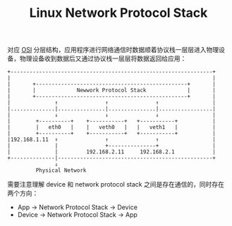 :PROPERTIES:
:ID:       25BD4E54-52A7-45B8-A256-24C3AD801D05
:END:
#+TITLE: Linux Network Protocol Stack

对应 [[id:C45FA61C-4C62-4943-9F1F-C196DF124B51][OSI]] 分层结构，应用程序进行网络通信时数据顺着协议栈一层层进入物理设备，物理设备收到数据后又通过协议栈一层层将数据返回给应用：
#+begin_example
  +----------------------------------------------------------------+
  |                                                                |
  |       +------------------------------------------------+       |
  |       |             Newwork Protocol Stack             |       |
  |       +------------------------------------------------+       |
  |              ↑               ↑               ↑                 |
  |..............|...............|...............|.................|
  |              ↓               ↓               ↓                 |
  |        +----------+    +-----------+   +-----------+           |
  |        |   eth0   |    |   veth0   |   |   veth1   |           |
  |        +----------+    +-----------+   +-----------+           |
  |192.168.1.11  ↑               ↑               ↑                 |
  |              |               +---------------+                 |
  |              |         192.168.2.11     192.168.2.1            |
  +--------------|-------------------------------------------------+
                 ↓
           Physical Network
#+end_example

需要注意理解 device 和 network protocol stack 之间是存在通信的，同时存在两个方向：
+ App -> Network Protocol Stack -> Device
+ Device -> Network Protocol Stack -> App

